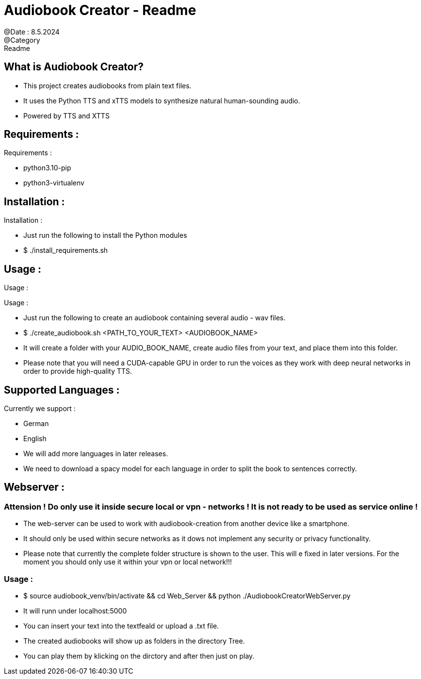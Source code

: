 = Audiobook Creator - Readme  
@Date : 8.5.2024  
@Category : Readme  

== What is Audiobook Creator?  

* This project creates audiobooks from plain text files.  
* It uses the Python TTS and xTTS models to synthesize natural human-sounding audio.  
* Powered by TTS and XTTS 

== Requirements :  

.Requirements :  
* python3.10-pip  
* python3-virtualenv  

== Installation :  

.Installation :  
* Just run the following to install the Python modules  
* $ ./install_requirements.sh  

== Usage :  

Usage :

.Usage :
* Just run the following to create an audiobook containing several audio - wav files.
* $ ./create_audiobook.sh <PATH_TO_YOUR_TEXT> <AUDIOBOOK_NAME> 
* It will create a folder with your AUDIO_BOOK_NAME, create audio files from your text, and place them into this folder.
* Please note that you will need a CUDA-capable GPU in order to run the voices as they work with deep neural networks in order to provide high-quality TTS.

== Supported Languages : 

.Currently we support : 
* German 
* English 

* We will add more languages in later releases. 
* We need to download a spacy model for each language in order to split the book to sentences correctly. 

== Webserver : 
=== Attension ! Do only use it inside secure local or vpn - networks ! It is not ready to be used as service online !  

* The web-server can be used to work with audiobook-creation from another device like a smartphone. 
* It should only be used within secure networks as it dows not implement any security or privacy functionality. 
* Please note that currently the complete folder structure is shown to the user. This will e fixed in later versions. For the moment you should only use it within your vpn or local network!!! 

=== Usage : 

* $ source audiobook_venv/bin/activate && cd Web_Server && python ./AudiobookCreatorWebServer.py 
* It will runn under localhost:5000 
* You can insert your text into the textfeald or upload a .txt file. 
* The created audiobooks will show up as folders in the directory Tree. 
* You can play them by klicking on the dirctory and after then just on play. 

